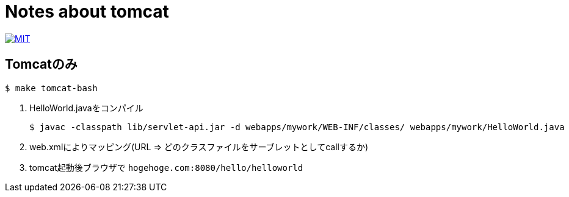 = Notes about tomcat

image:https://img.shields.io/badge/license-MIT-blue.svg[MIT, link=MIT-LICENSE]

== Tomcatのみ

----
$ make tomcat-bash
----

1. HelloWorld.javaをコンパイル
+
----
$ javac -classpath lib/servlet-api.jar -d webapps/mywork/WEB-INF/classes/ webapps/mywork/HelloWorld.java
----
1. web.xmlによりマッピング(URL => どのクラスファイルをサーブレットとしてcallするか)
1. tomcat起動後ブラウザで `hogehoge.com:8080/hello/helloworld`
